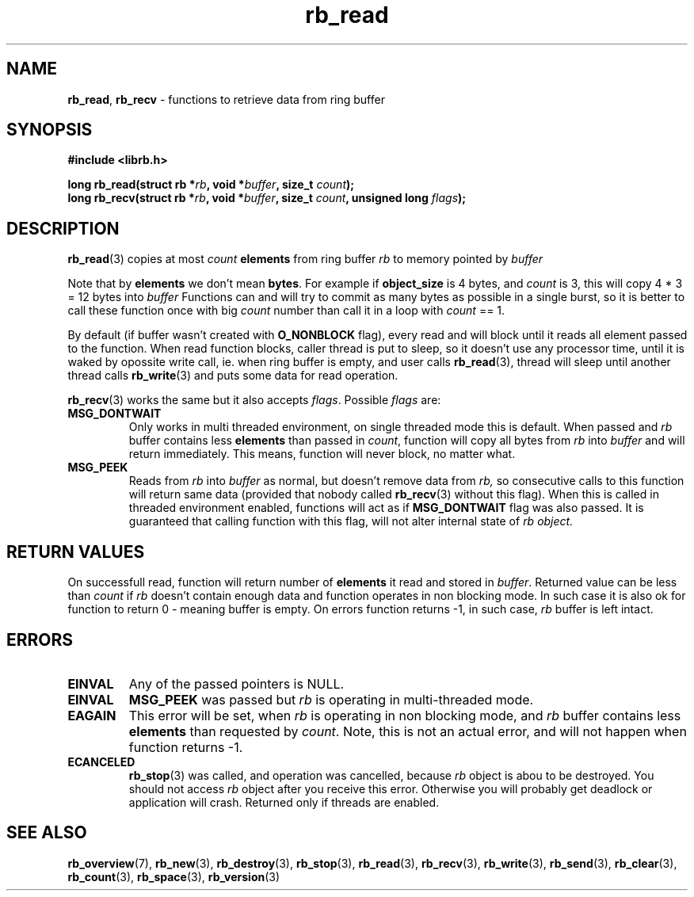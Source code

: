 .TH "rb_read" "3" "22 January 2018 (v2.1.1)" "bofc.pl"
.SH NAME
.PP
.BR rb_read ,
.B rb_recv
- functions to retrieve data from ring buffer
.SH SYNOPSIS
.PP
.BI "#include <librb.h>"
.PP
.BI "long rb_read(struct rb *" rb ", void *" buffer ", size_t " count ");"
.br
.BI "long rb_recv(struct rb *" rb ", void *" buffer ", size_t " count ", \
unsigned long " flags ");"
.fi
.SH DESCRIPTION
.PP
.BR rb_read (3)
copies at most
.I count
.B elements
from ring buffer
.I rb
to memory pointed by
.I buffer
.PP
Note that by
.B elements
we don't mean
.BR bytes .
For example if
.B object_size
is 4 bytes, and
.I count
is 3, this will copy 4 * 3 = 12 bytes into
.I buffer
Functions can and will try to commit as many bytes as possible in a single
burst, so it is better to call these function once with big
.I count
number than call it in a loop with
.I count
== 1.
.PP
By default (if buffer wasn't created with
.B O_NONBLOCK
flag), every read and will block until it reads all element passed to the
function.
When read function blocks, caller thread is put to sleep, so it doesn't use any
processor time, until it is waked by opossite write call, ie. when ring buffer
is empty, and user calls
.BR rb_read (3),
thread will sleep until another thread calls
.BR rb_write (3)
and puts some data for read operation.
.PP
.BR rb_recv (3)
works the same but it also accepts
.IR flags .
Possible
.I flags
are:
.TP
.B MSG_DONTWAIT
Only works in multi threaded environment, on single threaded mode this is
default.
When passed and
.I rb
buffer contains less
.B elements
than passed in
.IR count ,
function will copy all bytes from
.I rb
into
.I buffer
and will return immediately.
This means, function will never block, no matter what.
.TP
.B MSG_PEEK
Reads from
.I rb
into
.I buffer
as normal, but doesn't remove data from
.IR rb,
so consecutive calls to this function will return same data (provided
that nobody called
.BR rb_recv (3)
without this flag).
When this is called in threaded environment enabled, functions will act as if
.B MSG_DONTWAIT
flag was also passed.
It is guaranteed that calling function with this flag, will not alter internal
state of
.I rb object.
.SH RETURN VALUES
.PP
On successfull read, function will return number of
.B elements
it read and stored in
.IR buffer .
Returned value can be less than
.I count
if
.I rb
doesn't contain enough data and function operates in non blocking mode.
In such case it is also ok for function to return 0 - meaning buffer is empty.
On errors function returns -1, in such case,
.I rb
buffer is left intact.
.SH ERRORS
.TP
.B EINVAL
Any of the passed pointers is NULL.
.TP
.B EINVAL
.B MSG_PEEK
was passed but
.I rb
is operating in multi-threaded mode.
.TP
.B EAGAIN
This error will be set, when
.I rb
is operating in non blocking mode, and
.I rb
buffer contains less
.B elements
than requested by
.IR count .
Note, this is not an actual error, and will not happen when function returns -1.
.TP
.B ECANCELED
.BR rb_stop (3)
was called, and operation was cancelled, because
.I rb
object is abou to be destroyed.
You should not access
.I rb
object after you receive this error.
Otherwise you will probably get deadlock or application will crash.
Returned only if threads are enabled.
.SH SEE ALSO
.PP
.BR rb_overview (7),
.BR rb_new (3),
.BR rb_destroy (3),
.BR rb_stop (3),
.BR rb_read (3),
.BR rb_recv (3),
.BR rb_write (3),
.BR rb_send (3),
.BR rb_clear (3),
.BR rb_count (3),
.BR rb_space (3),
.BR rb_version (3)
